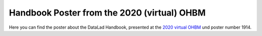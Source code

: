 .. _ohbm2020poster:

Handbook Poster from the 2020 (virtual) OHBM
--------------------------------------------

.. index:: ! OHBM 2020 Poster

Here you can find the poster about the DataLad Handbook, presented at the `2020 virtual OHBM <https://www.humanbrainmapping.org/i4a/pages/index.cfm?pageid=3958>`_ und poster number 1914.

.. only:: html

   Click on the image below to obtain a PDF version of it.

   .. figure:: artwork/src/OHBM_2020.png
      :target: https://github.com/datalad-handbook/book/raw/main/artwork/OHBM_2020.pdf


.. only:: latex

   .. figure:: artwork/src/OHBM_2020.png
      :width: 80%

      A high-resolution version is available for download
      at https://github.com/datalad-handbook/book/raw/main/artwork/OHBM_2020.pdf
